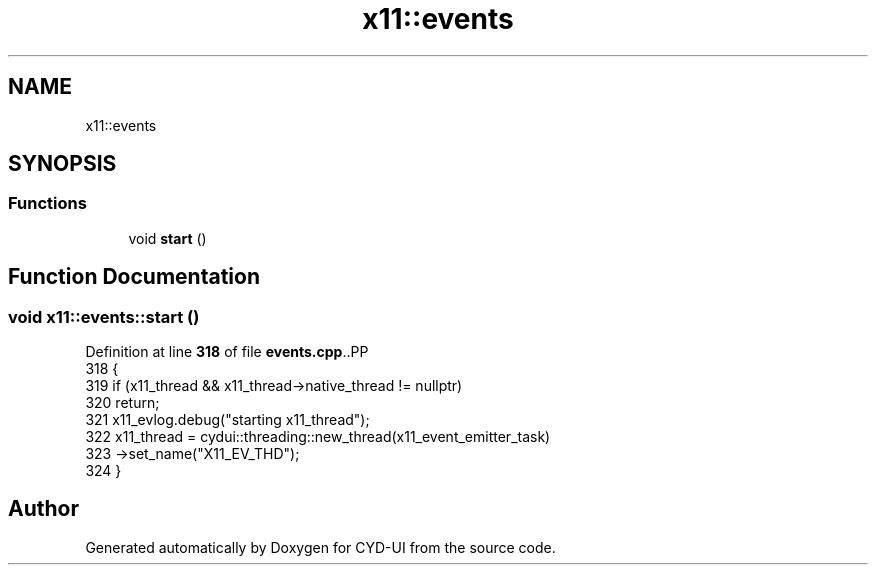 .TH "x11::events" 3 "CYD-UI" \" -*- nroff -*-
.ad l
.nh
.SH NAME
x11::events
.SH SYNOPSIS
.br
.PP
.SS "Functions"

.in +1c
.ti -1c
.RI "void \fBstart\fP ()"
.br
.in -1c
.SH "Function Documentation"
.PP 
.SS "void x11::events::start ()"

.PP
Definition at line \fB318\fP of file \fBevents\&.cpp\fP\&..PP
.nf
318                       {
319   if (x11_thread && x11_thread\->native_thread != nullptr)
320     return;
321   x11_evlog\&.debug("starting x11_thread");
322   x11_thread = cydui::threading::new_thread(x11_event_emitter_task)
323     \->set_name("X11_EV_THD");
324 }
.fi

.SH "Author"
.PP 
Generated automatically by Doxygen for CYD-UI from the source code\&.
